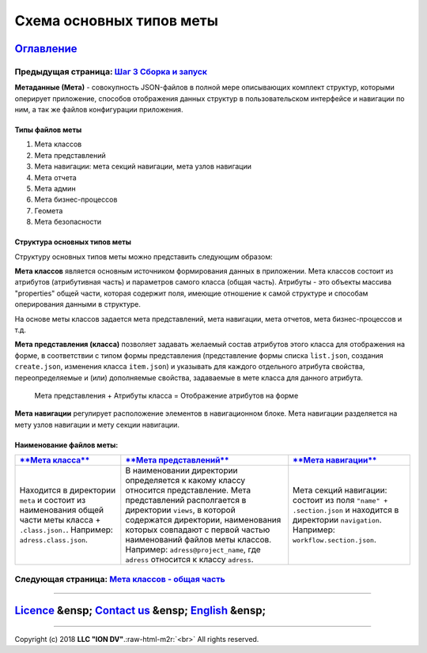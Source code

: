 .. role:: raw-html-m2r(raw)
   :format: html

Схема основных типов меты
=========================
`Оглавление </docs/ru/index.md>`_
~~~~~~~~~~~~~~~~~~~~~~~~~~~~~~~~~~~~~
Предыдущая страница: `Шаг 3 Сборка и запуск </docs/ru/1_system_deployment/step3_building_and_running.md>`_
^^^^^^^^^^^^^^^^^^^^^^^^^^^^^^^^^^^^^^^^^^^^^^^^^^^^^^^^^^^^^^^^^^^^^^^^^^^^^^^^^^^^^^^^^^^^^^^^^^^^^^^^^^^^^^

**Метаданные (Мета)** - совокупность JSON-файлов в полной мере описывающих комплект структур, которыми оперирует приложение, способов отображения данных структур в пользовательском интерфейсе и навигации по ним, а так же файлов конфигурации приложения.   

Типы файлов меты
----------------


#. Мета классов
#. Мета представлений
#. Мета навигации: мета секций навигации, мета узлов навигации
#. Мета отчета
#. Мета админ
#. Мета бизнес-процессов 
#. Геомета 
#. Мета безопасности 

Структура основных типов меты
-----------------------------


.. image:: /docs/ru/images/schema.png
   :target: /docs/ru/images/schema.png
   :alt: shema


Структуру основных типов меты можно представить следующим образом:

**Мета классов** является основным источником формирования данных в приложении. Мета классов состоит из атрибутов (атрибутивная часть) и параметров самого класса (общая часть). Атрибуты - это объекты массива "properties" общей части, которая содержит поля, имеющие отношение к самой структуре и способам оперирования данными в структуре.  

На основе меты классов задается мета представлений, мета навигации, мета отчетов, мета бизнес-процессов и т.д.  

**Мета представления (класса)** позволяет задавать желаемый состав атрибутов этого класса для отображения на форме, в соответствии с типом формы представления (представление формы списка ``list.json``\ , создания ``create.json``\ , изменения класса ``item.json``\ ) и указывать для каждого отдельного атрибута свойства, переопределяемые и (или) дополняемые свойства, задаваемые в мете класса для данного атрибута. 

..

   Мета представления + Атрибуты класса = Отображение атрибутов на форме


**Мета навигации** регулирует расположение элементов в навигационном блоке. Мета навигации разделяется на мету узлов навигации и мету секции навигации. 

Наименование файлов меты:
-------------------------

.. list-table::
   :header-rows: 1

   * - `\ **Мета класса** </docs/ru/2_system_description/metadata_structure/meta_class/meta_class_main.md>`_
     - `\ **Мета представлений** </docs/ru/2_system_description/metadata_structure/meta_view/meta_view_main.md>`_
     - `\ **Мета навигации** </docs/ru/2_system_description/metadata_structure/meta_navigation/meta_navigation.md>`_
   * - Находится в директории ``meta`` и состоит из наименования общей части меты класса + ``.class.json.``. Например: ``adress.class.json``.
     - В наименовании директории определяется к какому классу относится представление. Мета представлений располгается в директории ``views``\ , в которой содержатся директории, наименования которых совпадают с первой частью наименований файлов меты классов. Например: ``adress@project_name``\ , где  ``adress`` относится к классу ``adress``.
     - Мета секций навигации: состоит из поля ``"name" + .section.json`` и находится в директории ``navigation``. Например: ``workflow.section.json``.     


Следующая страница: `Мета классов - общая часть </docs/ru/2_system_description/metadata_structure/meta_class/meta_class_main.md>`_
^^^^^^^^^^^^^^^^^^^^^^^^^^^^^^^^^^^^^^^^^^^^^^^^^^^^^^^^^^^^^^^^^^^^^^^^^^^^^^^^^^^^^^^^^^^^^^^^^^^^^^^^^^^^^^^^^^^^^^^^^^^^^^^^^^^^^^

----

`Licence </LICENSE>`_ &ensp;  `Contact us <https://iondv.com/portal/contacts>`_ &ensp;  `English </docs/en/2_system_description/metadata_structure/meta_scheme.md>`_   &ensp;
~~~~~~~~~~~~~~~~~~~~~~~~~~~~~~~~~~~~~~~~~~~~~~~~~~~~~~~~~~~~~~~~~~~~~~~~~~~~~~~~~~~~~~~~~~~~~~~~~~~~~~~~~~~~~~~~~~~~~~~~~~~~~~~~~~~~~~~~~~~~~~~~~~~~~~~~~~~~~~~~~~~~~~~~~~~~~~~~~~~~~~~~~


.. raw:: html

   <div><img src="https://mc.iondv.com/watch/local/docs/framework" style="position:absolute; left:-9999px;" height=1 width=1 alt="iondv metrics"></div>


----

Copyright (c) 2018 **LLC "ION DV"**.\ :raw-html-m2r:`<br>`
All rights reserved.  
